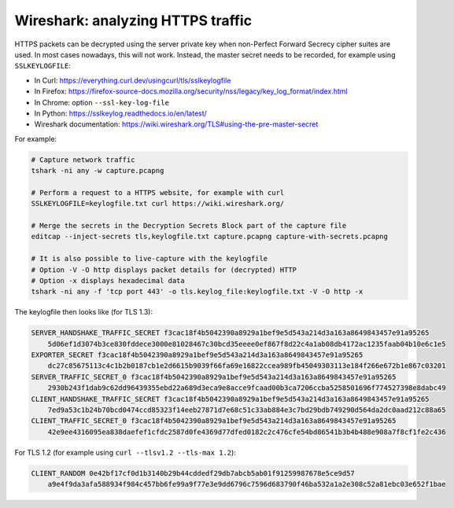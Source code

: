 Wireshark: analyzing HTTPS traffic
==================================

HTTPS packets can be decrypted using the server private key when non-Perfect Forward Secrecy cipher suites are used.
In most cases nowadays, this will not work.
Instead, the master secret needs to be recorded, for example using ``SSLKEYLOGFILE``:

- In Curl: https://everything.curl.dev/usingcurl/tls/sslkeylogfile
- In Firefox: https://firefox-source-docs.mozilla.org/security/nss/legacy/key_log_format/index.html
- In Chrome: option ``--ssl-key-log-file``
- In Python: https://sslkeylog.readthedocs.io/en/latest/
- Wireshark documentation: https://wiki.wireshark.org/TLS#using-the-pre-master-secret

For example:

.. code-block:: sh

    # Capture network traffic
    tshark -ni any -w capture.pcapng

    # Perform a request to a HTTPS website, for example with curl
    SSLKEYLOGFILE=keylogfile.txt curl https://wiki.wireshark.org/

    # Merge the secrets in the Decryption Secrets Block part of the capture file
    editcap --inject-secrets tls,keylogfile.txt capture.pcapng capture-with-secrets.pcapng

    # It is also possible to live-capture with the keylogfile
    # Option -V -O http displays packet details for (decrypted) HTTP
    # Option -x displays hexadecimal data
    tshark -ni any -f 'tcp port 443' -o tls.keylog_file:keylogfile.txt -V -O http -x

The keylogfile then looks like (for TLS 1.3):

.. code-block:: text

    SERVER_HANDSHAKE_TRAFFIC_SECRET f3cac18f4b5042390a8929a1bef9e5d543a214d3a163a8649843457e91a95265
        5d06ef1d3074b3ce830fddece3000e81028467c30bcd35eeee0ef867f8d22c4a1ab08db4172ac1235faab04b10e6c1e5
    EXPORTER_SECRET f3cac18f4b5042390a8929a1bef9e5d543a214d3a163a8649843457e91a95265
        dc27c85675113c4c1b2b0187cb1e2d6615b9039f66fa69e16822ccea989fb45049303113e184f266e672b1e867c03201
    SERVER_TRAFFIC_SECRET_0 f3cac18f4b5042390a8929a1bef9e5d543a214d3a163a8649843457e91a95265
        2930b243f1dab9c62dd96439355ebd22a689d3eca9e8acce9fcaad00b3ca7206ccba5258501696f774527398e8dabc49
    CLIENT_HANDSHAKE_TRAFFIC_SECRET f3cac18f4b5042390a8929a1bef9e5d543a214d3a163a8649843457e91a95265
        7ed9a53c1b24b70bcd0474ccd85323f14eeb27871d7e68c51c33ab884e3c7bd29bdb749290d564da2dc0aad212c88a65
    CLIENT_TRAFFIC_SECRET_0 f3cac18f4b5042390a8929a1bef9e5d543a214d3a163a8649843457e91a95265
        42e9ee4316095ea838daefef1cfdc2587d0fe4369d77dfed0182c2c476cfe54bd86541b3b4b488e908a7f8cf1fe2c436

For TLS 1.2 (for example using ``curl --tlsv1.2 --tls-max 1.2``):

.. code-block:: text

    CLIENT_RANDOM 0e42bf17cf0d1b3140b29b44cddedf29db7abcb5ab01f91259987678e5ce9d57
        a9e4f9da3afa588934f984c457bb6fe99a9f77e3e9dd6796c7596d683790f46ba532a1a2e308c52a81ebc03e652f1bae
